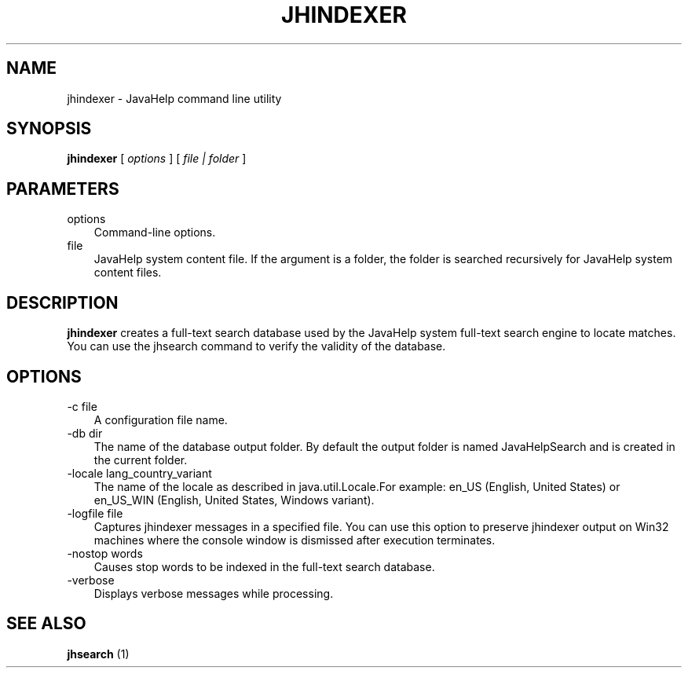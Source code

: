 .\" Hey, EMACS: -*- nroff -*-
.\" The first parameter, NAME, should be all caps
.\" The second parameter, SECTION, should be 1-8, maybe with subsection
.\" Other parameters are allowed: see man(7), man(1)
.\" Please adjust this date whenever revising the manpage.
.\" 
.\" Some roff macros, for reference:
.\" .nh        disable hyphenation
.\" .hy        enable hyphenation
.\" .ad l      left justify
.\" .ad b      justify to both left and right margins
.\" .nf        disable filling
.\" .fi        enable filling
.\" .br        insert line break
.\" .sp <n>    insert n+1 empty lines
.\" for manpage-specific macros, see man(7)
.TH "JHINDEXER" "1" "June  28, 2007" "" "Java Tools"
.SH "NAME"
jhindexer \- JavaHelp command line utility
.SH "SYNOPSIS"
.LP 
.nf 
\f3
.fl
\fP\f3jhindexer\fP [ \f2options\fP ] [ \f2file | folder\fP ]
.br 

.fl
.fi 

.LP 
.SH "PARAMETERS"
.LP 

.LP 
.TP 3
options 
Command\-line options. 
.TP 3
file
JavaHelp system content file. If the argument is a folder, the folder is searched recursively for JavaHelp system content files.
.LP 
.SH "DESCRIPTION"
.B jhindexer
creates a full\-text search database used by the JavaHelp system full\-text search engine to locate matches. You can use the jhsearch command to verify the validity of the database.
.SH "OPTIONS"
.LP 
.TP 3
\-c file 
A configuration file name.
.TP 3
\-db dir
The name of the database output folder. By default the output folder is named JavaHelpSearch and is created in the current folder.
.TP 3
\-locale lang_country_variant
The name of the locale as described in java.util.Locale.For example: en_US (English, United States) or en_US_WIN (English, United States, Windows variant).
.TP 3
\-logfile file
Captures jhindexer messages in a specified file. You can use this option to preserve jhindexer output on Win32 machines where the console window is dismissed after execution terminates.
.TP 3
\-nostop words
Causes stop words to be indexed in the full\-text search database.
.TP 3
\-verbose
Displays verbose messages while processing.
.SH "SEE ALSO"
.B jhsearch
(1)
